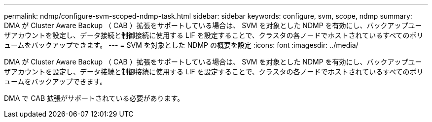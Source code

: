 ---
permalink: ndmp/configure-svm-scoped-ndmp-task.html 
sidebar: sidebar 
keywords: configure, svm, scope, ndmp 
summary: DMA が Cluster Aware Backup （ CAB ）拡張をサポートしている場合は、 SVM を対象とした NDMP を有効にし、バックアップユーザアカウントを設定し、データ接続と制御接続に使用する LIF を設定することで、クラスタの各ノードでホストされているすべてのボリュームをバックアップできます。 
---
= SVM を対象とした NDMP の概要を設定
:icons: font
:imagesdir: ../media/


[role="lead"]
DMA が Cluster Aware Backup （ CAB ）拡張をサポートしている場合は、 SVM を対象とした NDMP を有効にし、バックアップユーザアカウントを設定し、データ接続と制御接続に使用する LIF を設定することで、クラスタの各ノードでホストされているすべてのボリュームをバックアップできます。

DMA で CAB 拡張がサポートされている必要があります。
